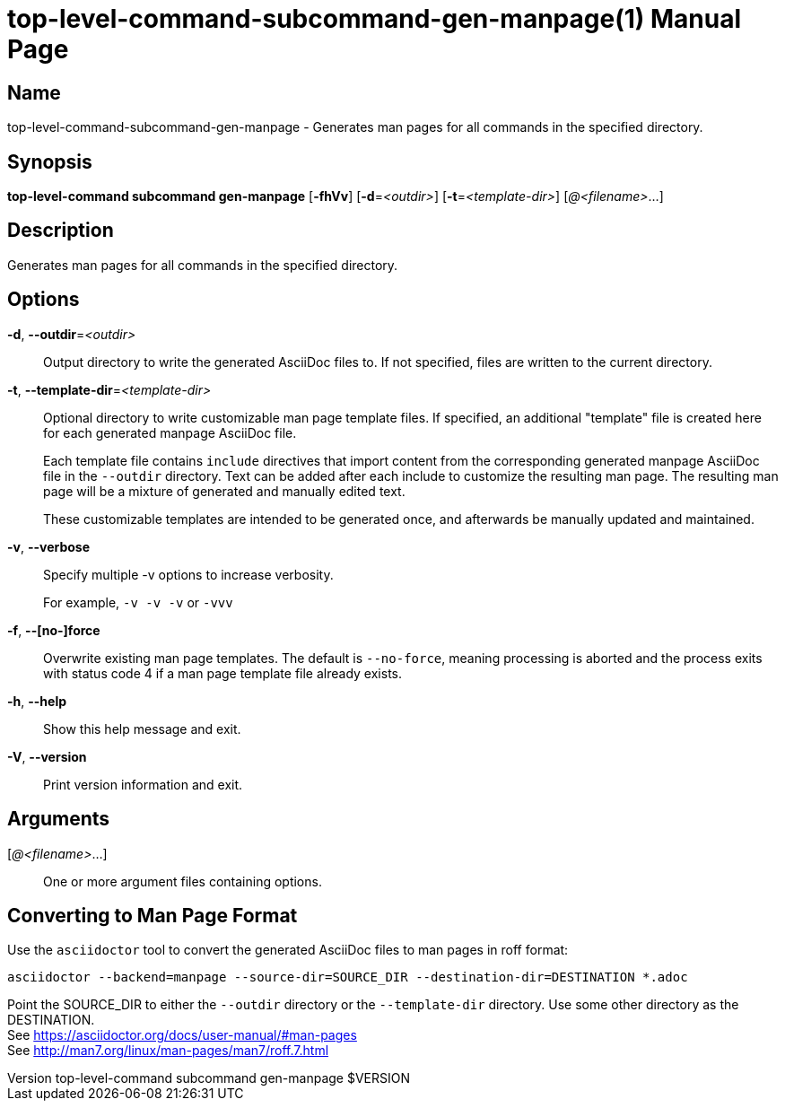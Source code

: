 // tag::picocli-generated-full-manpage[]
// tag::picocli-generated-man-section-header[]
:doctype: manpage
:revnumber: top-level-command subcommand gen-manpage $VERSION
:manmanual: Top-level-command Manual
:mansource: top-level-command subcommand gen-manpage $VERSION
:man-linkstyle: pass:[blue R < >]
= top-level-command-subcommand-gen-manpage(1)

// end::picocli-generated-man-section-header[]

// tag::picocli-generated-man-section-name[]
== Name

top-level-command-subcommand-gen-manpage - Generates man pages for all commands in the specified directory.

// end::picocli-generated-man-section-name[]

// tag::picocli-generated-man-section-synopsis[]
== Synopsis

*top-level-command subcommand gen-manpage* [*-fhVv*] [*-d*=_<outdir>_] [*-t*=_<template-dir>_] [_@<filename>_...]

// end::picocli-generated-man-section-synopsis[]

// tag::picocli-generated-man-section-description[]
== Description

Generates man pages for all commands in the specified directory.

// end::picocli-generated-man-section-description[]

// tag::picocli-generated-man-section-options[]
== Options

*-d*, *--outdir*=_<outdir>_::
  Output directory to write the generated AsciiDoc files to. If not specified, files are written to the current directory.

*-t*, *--template-dir*=_<template-dir>_::
  Optional directory to write customizable man page template files. If specified, an additional "template" file is created here for each generated manpage AsciiDoc file. 
+
Each template file contains `include` directives that import content from the corresponding generated manpage AsciiDoc file in the `--outdir` directory. Text can be added after each include to customize the resulting man page. The resulting man page will be a mixture of generated and manually edited text.
+
These customizable templates are intended to be generated once, and afterwards be manually updated and maintained.

*-v*, *--verbose*::
  Specify multiple -v options to increase verbosity.
+
For example, `-v -v -v` or `-vvv`

*-f*, *--[no-]force*::
  Overwrite existing man page templates. The default is `--no-force`, meaning processing is aborted and the process exits with status code 4 if a man page template file already exists.

*-h*, *--help*::
  Show this help message and exit.

*-V*, *--version*::
  Print version information and exit.

// end::picocli-generated-man-section-options[]

// tag::picocli-generated-man-section-arguments[]
== Arguments

[_@<filename>_...]::
  One or more argument files containing options.

// end::picocli-generated-man-section-arguments[]

// tag::picocli-generated-man-section-commands[]
// end::picocli-generated-man-section-commands[]

// tag::picocli-generated-man-section-exit-status[]
// end::picocli-generated-man-section-exit-status[]

// tag::picocli-generated-man-section-footer[]
==  Converting to Man Page Format 

[%hardbreaks]
Use the `asciidoctor` tool to convert the generated AsciiDoc files to man pages in roff format:

[%hardbreaks]
`asciidoctor --backend=manpage --source-dir=SOURCE_DIR --destination-dir=DESTINATION *.adoc`

[%hardbreaks]
Point the SOURCE_DIR to either the `--outdir` directory or the `--template-dir` directory. Use some other directory as the DESTINATION.
See https://asciidoctor.org/docs/user-manual/#man-pages
See http://man7.org/linux/man-pages/man7/roff.7.html

// end::picocli-generated-man-section-footer[]

// end::picocli-generated-full-manpage[]
